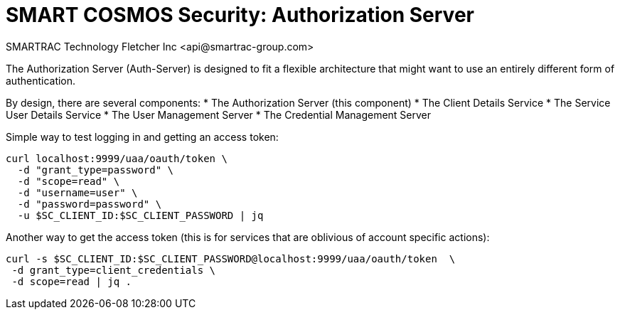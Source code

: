 = SMART COSMOS Security: Authorization Server
SMARTRAC Technology Fletcher Inc <api@smartrac-group.com>

The Authorization Server (Auth-Server) is designed to fit a flexible architecture that might want to use an entirely different form of authentication.

By design, there are several components:
 * The Authorization Server (this component)
 * The Client Details Service
 * The Service User Details Service
 * The User Management Server
 * The Credential Management Server

Simple way to test logging in and getting an access token:

----
curl localhost:9999/uaa/oauth/token \
  -d "grant_type=password" \
  -d "scope=read" \
  -d "username=user" \
  -d "password=password" \
  -u $SC_CLIENT_ID:$SC_CLIENT_PASSWORD | jq
----

Another way to get the access token (this is for services that are oblivious of account specific actions):

----
curl -s $SC_CLIENT_ID:$SC_CLIENT_PASSWORD@localhost:9999/uaa/oauth/token  \
 -d grant_type=client_credentials \
 -d scope=read | jq .
----
